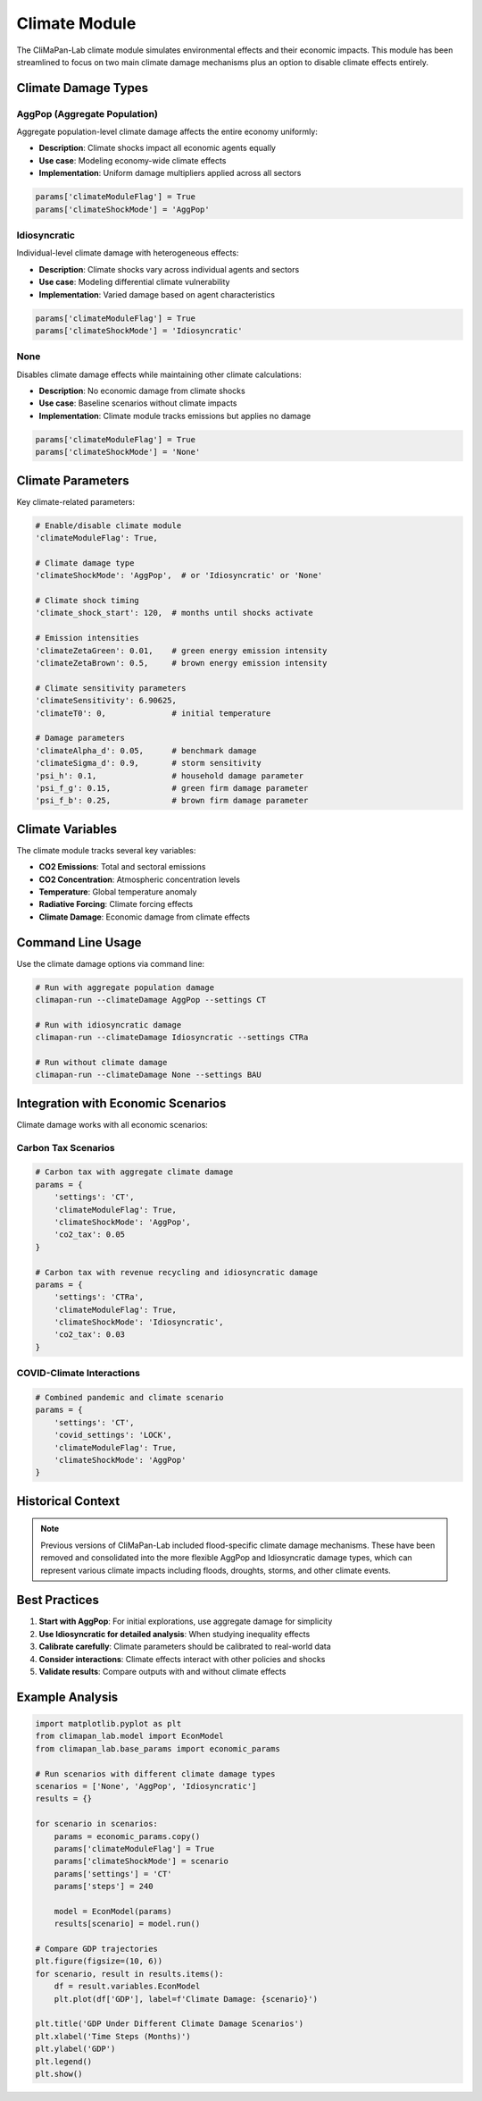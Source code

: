 Climate Module
==============

The CliMaPan-Lab climate module simulates environmental effects and their economic impacts. This module has been streamlined to focus on two main climate damage mechanisms plus an option to disable climate effects entirely.

Climate Damage Types
--------------------

AggPop (Aggregate Population)
~~~~~~~~~~~~~~~~~~~~~~~~~~~~~

Aggregate population-level climate damage affects the entire economy uniformly:

- **Description**: Climate shocks impact all economic agents equally
- **Use case**: Modeling economy-wide climate effects
- **Implementation**: Uniform damage multipliers applied across all sectors

.. code-block:: python

   params['climateModuleFlag'] = True
   params['climateShockMode'] = 'AggPop'

Idiosyncratic
~~~~~~~~~~~~~

Individual-level climate damage with heterogeneous effects:

- **Description**: Climate shocks vary across individual agents and sectors
- **Use case**: Modeling differential climate vulnerability
- **Implementation**: Varied damage based on agent characteristics

.. code-block:: python

   params['climateModuleFlag'] = True
   params['climateShockMode'] = 'Idiosyncratic'

None
~~~~

Disables climate damage effects while maintaining other climate calculations:

- **Description**: No economic damage from climate shocks
- **Use case**: Baseline scenarios without climate impacts
- **Implementation**: Climate module tracks emissions but applies no damage

.. code-block:: python

   params['climateModuleFlag'] = True
   params['climateShockMode'] = 'None'

Climate Parameters
------------------

Key climate-related parameters:

.. code-block:: python

   # Enable/disable climate module
   'climateModuleFlag': True,
   
   # Climate damage type
   'climateShockMode': 'AggPop',  # or 'Idiosyncratic' or 'None'
   
   # Climate shock timing
   'climate_shock_start': 120,  # months until shocks activate
   
   # Emission intensities
   'climateZetaGreen': 0.01,    # green energy emission intensity
   'climateZetaBrown': 0.5,     # brown energy emission intensity
   
   # Climate sensitivity parameters
   'climateSensitivity': 6.90625,
   'climateT0': 0,              # initial temperature
   
   # Damage parameters
   'climateAlpha_d': 0.05,      # benchmark damage
   'climateSigma_d': 0.9,       # storm sensitivity
   'psi_h': 0.1,                # household damage parameter
   'psi_f_g': 0.15,             # green firm damage parameter
   'psi_f_b': 0.25,             # brown firm damage parameter

Climate Variables
-----------------

The climate module tracks several key variables:

- **CO2 Emissions**: Total and sectoral emissions
- **CO2 Concentration**: Atmospheric concentration levels
- **Temperature**: Global temperature anomaly
- **Radiative Forcing**: Climate forcing effects
- **Climate Damage**: Economic damage from climate effects

Command Line Usage
------------------

Use the climate damage options via command line:

.. code-block:: bash

   # Run with aggregate population damage
   climapan-run --climateDamage AggPop --settings CT
   
   # Run with idiosyncratic damage
   climapan-run --climateDamage Idiosyncratic --settings CTRa
   
   # Run without climate damage
   climapan-run --climateDamage None --settings BAU

Integration with Economic Scenarios
-----------------------------------

Climate damage works with all economic scenarios:

Carbon Tax Scenarios
~~~~~~~~~~~~~~~~~~~~

.. code-block:: python

   # Carbon tax with aggregate climate damage
   params = {
       'settings': 'CT',
       'climateModuleFlag': True,
       'climateShockMode': 'AggPop',
       'co2_tax': 0.05
   }

   # Carbon tax with revenue recycling and idiosyncratic damage
   params = {
       'settings': 'CTRa', 
       'climateModuleFlag': True,
       'climateShockMode': 'Idiosyncratic',
       'co2_tax': 0.03
   }

COVID-Climate Interactions
~~~~~~~~~~~~~~~~~~~~~~~~~~

.. code-block:: python

   # Combined pandemic and climate scenario
   params = {
       'settings': 'CT',
       'covid_settings': 'LOCK',
       'climateModuleFlag': True,
       'climateShockMode': 'AggPop'
   }

Historical Context
------------------

.. note::
   Previous versions of CliMaPan-Lab included flood-specific climate damage mechanisms. 
   These have been removed and consolidated into the more flexible AggPop and 
   Idiosyncratic damage types, which can represent various climate impacts including 
   floods, droughts, storms, and other climate events.

Best Practices
--------------

1. **Start with AggPop**: For initial explorations, use aggregate damage for simplicity
2. **Use Idiosyncratic for detailed analysis**: When studying inequality effects
3. **Calibrate carefully**: Climate parameters should be calibrated to real-world data
4. **Consider interactions**: Climate effects interact with other policies and shocks
5. **Validate results**: Compare outputs with and without climate effects

Example Analysis
----------------

.. code-block:: python

   import matplotlib.pyplot as plt
   from climapan_lab.model import EconModel
   from climapan_lab.base_params import economic_params

   # Run scenarios with different climate damage types
   scenarios = ['None', 'AggPop', 'Idiosyncratic']
   results = {}
   
   for scenario in scenarios:
       params = economic_params.copy()
       params['climateModuleFlag'] = True
       params['climateShockMode'] = scenario
       params['settings'] = 'CT'
       params['steps'] = 240
       
       model = EconModel(params)
       results[scenario] = model.run()
   
   # Compare GDP trajectories
   plt.figure(figsize=(10, 6))
   for scenario, result in results.items():
       df = result.variables.EconModel
       plt.plot(df['GDP'], label=f'Climate Damage: {scenario}')
   
   plt.title('GDP Under Different Climate Damage Scenarios')
   plt.xlabel('Time Steps (Months)')
   plt.ylabel('GDP')
   plt.legend()
   plt.show() 